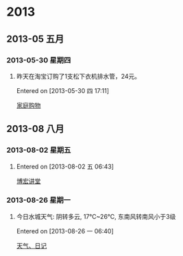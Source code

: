 * 2013
** 2013-05 五月
*** 2013-05-30 星期四
**** 昨天在淘宝订购了1支松下衣机排水管，24元。
Entered on [2013-05-30 四 17:11]
 
 [[file:~/org/gtd.org::*%E5%AE%B6%E5%BA%AD%E8%B4%AD%E7%89%A9][家庭购物]]
** 2013-08 八月
*** 2013-08-02 星期五
**** 
Entered on [2013-08-02 五 06:43]
 
 [[file:~/org/gtd.org::*%E5%8D%9A%E5%AE%8F%E8%AE%B2%E5%A0%82][博宏讲堂]]
*** 2013-08-26 星期一
**** 今日水城天气: 阴转多云, 17℃~26℃, 东南风转南风小于3级
Entered on [2013-08-26 一 06:40]
 
 [[file:~/org/gtd.org.gpg::*%E5%A4%A9%E6%B0%94%E3%80%81%E6%97%A5%E8%AE%B0][天气、日记]]
